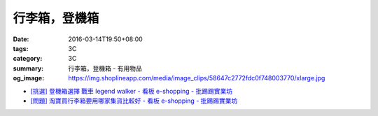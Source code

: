 行李箱，登機箱
##############

:date: 2016-03-14T19:50+08:00
:tags: 3C
:category: 3C
:summary: 行李箱，登機箱 - 有用物品
:og_image: https://img.shoplineapp.com/media/image_clips/58647c2772fdc0f748003770/xlarge.jpg


..
 .. image:: 
   :alt: 
   :target: 
   :align: center


- `[挑選] 登機箱選擇 戰車 legend walker - 看板 e-shopping - 批踢踢實業坊 <https://www.ptt.cc/bbs/e-shopping/M.1484570400.A.A0C.html>`_
- `[問題] 淘寶買行李箱要用哪家集貨比較好 - 看板 e-shopping - 批踢踢實業坊 <https://www.ptt.cc/bbs/e-shopping/M.1484656761.A.5EF.html>`_
